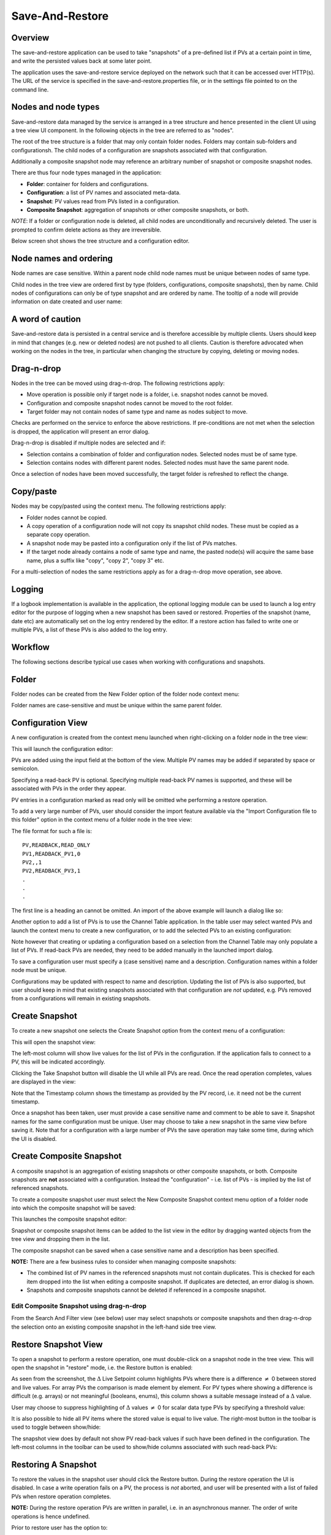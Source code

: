 Save-And-Restore
================

Overview
--------

The save-and-restore application can be used to take "snapshots" of a pre-defined list if PVs at a certain point in
time, and write the persisted values back at some later point.

The application uses the save-and-restore service deployed on the network such that it can be accessed over
HTTP(s). The URL of the service is specified in the save-and-restore.properties file, or in the settings file
pointed to on the command line.

Nodes and node types
--------------------

Save-and-restore data managed by the service is arranged in a tree structure and hence presented in the client UI using
a tree view UI component. In the following objects in the tree are referred to as "nodes".

The root of the tree structure is a folder that may only contain folder nodes. Folders may contain sub-folders and configurationsh.
The child nodes of a configuration are snapshots associated with that configuration.

Additionally a composite snapshot node may reference an arbitrary number of snapshot or composite snapshot nodes.

There are thus four node types managed in the application:

- |folder| **Folder**: container for folders and configurations.
- |configuration| **Configuration**: a list of PV names and associated meta-data.
- |snapshot| |golden|  **Snapshot**: PV values read from PVs listed in a configuration.
- |composite-snapshot| **Composite Snapshot**: aggregation of snapshots or other composite snapshots, or both.

.. |folder| image:: images/folder.png
.. |configuration| image:: images/configuration.png
.. |snapshot| image:: images/snapshot.png
.. |composite-snapshot| image:: images/composite-snapshot.png

*NOTE*: If a folder or configuration node is deleted, all child nodes are unconditionally and recursively deleted. The user
is prompted to confirm delete actions as they are irreversible.

Below screen shot shows the tree structure and a configuration editor.

.. image:: images/screenshot1.png
   :width: 80%

Node names and ordering
-----------------------

Node names are case sensitive. Within a parent node child node names must be unique between nodes of same type.

Child nodes in the tree view are ordered first by type (folders, configurations, composite snapshots), then by name.
Child nodes of configurations can only be of type snapshot and are ordered by name. The tooltip of a node
will provide information on date created and user name:

.. image:: images/tooltip-configuration.png

A word of caution
-----------------

Save-and-restore data is persisted in a central service and is therefore accessible by multiple
clients. Users should keep in mind that changes (e.g. new or deleted nodes) are not pushed to all clients.
Caution is therefore advocated when working on the nodes in the tree, in particular when changing the structure by
copying, deleting or moving nodes.

Drag-n-drop
-----------

Nodes in the tree can be moved using drag-n-drop. The following restrictions apply:

* Move operation is possible only if target node is a folder, i.e. snapshot nodes cannot be moved.
* Configuration and composite snapshot nodes cannot be moved to the root folder.
* Target folder may not contain nodes of same type and name as nodes subject to move.

Checks are performed on the service to enforce the above restrictions. If pre-conditions are not met when the selection
is dropped, the application will present an error dialog.

Drag-n-drop is disabled if multiple nodes are selected and if:

* Selection contains a combination of folder and configuration nodes. Selected nodes must be of same type.
* Selection contains nodes with different parent nodes. Selected nodes must have the same parent node.

Once a selection of nodes have been moved successfully, the target folder is refreshed to reflect the change.

Copy/paste
----------

Nodes may be copy/pasted using the context menu. The following restrictions apply:

* Folder nodes cannot be copied.
* A copy operation of a configuration node will not copy its snapshot child nodes. These must be copied as a separate copy operation.
* A snapshot node may be pasted into a configuration only if the list of PVs matches.
* If the target node already contains a node of same type and name, the pasted node(s) will acquire the same base name, plus a suffix like "copy", "copy 2", "copy 3" etc.

For a multi-selection of nodes the same restrictions apply as for a drag-n-drop move operation, see above.

Logging
-------

If a logbook implementation is available in the application, the optional logging module can be used to launch a log entry
editor for the purpose of logging when a new snapshot has been saved or restored.
Properties of the snapshot (name, date etc) are automatically set on the log entry rendered by the editor. If
a restore action has failed to write one or multiple PVs, a list of these PVs is also added to the log entry.

Workflow
--------

The following sections describe typical use cases when working with configurations and snapshots.

Folder
------

Folder nodes can be created from the New Folder option of the folder node context menu:

.. image:: images/context-menu-folder-new-folder.png
    :width: 30%

Folder names are case-sensitive and must be unique within the same parent folder.

Configuration View
------------------

A new configuration is created from the context menu launched when right-clicking on a folder node in the tree view:

.. image:: images/context-menu-folder-create-configuration.png
    :width: 30%

This will launch the configuration editor:

.. image:: images/configuration-editor.png
   :width: 80%

PVs are added using the input field at the bottom of the view. Multiple PV names may be added if separated by
space or semicolon.

Specifying a read-back PV is optional. Specifying multiple read-back PV names is supported, and these will be associated
with PVs in the order they appear.

PV entries in a configuration marked as read only will be omitted whe performing a restore operation.

To add a very large number of PVs, user should consider the import feature available via the "Import Configuration file to this folder"
option in the context menu of a folder node in the tree view:

.. image:: images/context-menu-folder-import-configuration.png
   :width: 30%

The file format for such a file is::

    PV,READBACK,READ_ONLY
    PV1,READBACK_PV1,0
    PV2,,1
    PV2,READBACK_PV3,1
    .
    .
    .

The first line is a heading an cannot be omitted. An import of the above example will launch a dialog like so:

.. image:: images/import-config-dialog.png
   :width: 80%

Another option to add a list of PVs is to use the Channel Table application. In the table user may select wanted
PVs and launch the context menu to create a new configuration, or to add the selected PVs to an existing configuration:

.. image:: images/channel-table-create-configuration.png
   :width: 80%

Note however that creating or updating a configuration based on a selection from the Channel Table may only populate a
list of PVs. If read-back PVs are needed, they need to be added manually in the launched import dialog.

To save a configuration user must specify a (case sensitive) name and a description. Configuration names within a
folder node must be unique.

Configurations may be updated with respect to name and description. Updating the list of PVs is also supported,
but user should keep in mind that existing snapshots associated with that configuration are *not* updated, e.g.
PVs removed from a configurations will remain in existing snapshots.

Create Snapshot
---------------

To create a new snapshot one selects the Create Snapshot option from the context menu of a configuration:

.. image:: images/context-menu-configuration-create-snapshot.png

This will open the snapshot view:

.. image:: images/snapshot-new.png
   :width: 80%

The left-most column will show live values for the list of PVs in the configuration. If the application fails to
connect to a PV, this will be indicated accordingly.

Clicking the Take Snapshot button will disable the UI while all PVs are read. Once the read operation completes,
values are displayed in the view:

.. image:: images/snapshot-taken.png
   :width: 80%

Note that the Timestamp column shows the timestamp as provided by the PV record, i.e. it need not be the current timestamp.

Once a snapshot has been taken, user must provide a case sensitive name and comment to be able to save it. Snapshot names
for the same configuration must be unique. User may choose to take a new snapshot in the same view before saving it.
Note that for a configuration with a large number of PVs the save operation may take some time, during which the UI is
disabled.

Create Composite Snapshot
-------------------------

A composite snapshot is an aggregation of existing snapshots or other composite snapshots, or both. Composite snapshots
are **not** associated with a configuration. Instead the "configuration" - i.e. list of PVs - is implied by the list of
referenced snapshots.

To create a composite snapshot user must select the New Composite Snapshot context menu option of a folder node into
which the composite snapshot will be saved:

.. image:: images/context-menu-folder-new-composite-snapshot.png
   :width: 30%

This launches the composite snapshot editor:

.. image:: images/composite-snapshot-editor.png
   :width: 80%

Snapshot or composite snapshot items can be added to the list view in the editor by dragging wanted objects from the tree view
and dropping them in the list.

The composite snapshot can be saved when a case sensitive name and a description has been specified.

**NOTE:** There are a few business rules to consider when managing composite snapshots:

* The combined list of PV names in the referenced snapshots must not contain duplicates. This is checked for each item dropped into the list when editing a composite snapshot. If duplicates are detected, an error dialog is shown.

* Snapshots and composite snapshots cannot be deleted if referenced in a composite snapshot.

Edit Composite Snapshot using drag-n-drop
^^^^^^^^^^^^^^^^^^^^^^^^^^^^^^^^^^^^^^^^^

From the Search And Filter view (see below) user may select snapshots or composite snapshots and then drag-n-drop
the selection onto an existing composite snapshot in the left-hand side tree view.


Restore Snapshot View
---------------------

To open a snapshot to perform a restore operation, one must double-click on a snapshot node in the tree view. This
will open the snapshot in "restore" mode, i.e. the Restore button is enabled:

.. image:: images/snapshot-restore.png
   :width: 80%

As seen from the screenshot, the :math:`{\Delta}` Live Setpoint column highlights PVs where there is a difference :math:`{\neq}` 0 between
stored and live values. For array PVs the comparison is made element by element. For PV types where showing a difference
is difficult (e.g. arrays) or not meaningful (booleans, enums), this column shows a suitable message instead of a :math:`{\Delta}` value.

User may choose to suppress highlighting of :math:`{\Delta}` values :math:`{\neq}` 0 for scalar data type PVs by specifying a threshold value:

.. image:: images/snapshot-threshold.png
   :width: 80%

It is also possible to hide all PV items where the stored value is equal to live value. The right-most button in the
toolbar is used to toggle between show/hide:

.. image:: images/toggle-delta-zero.png
   :width: 80%

The snapshot view does by default not show PV read-back values if such have been defined in the configuration.
The left-most columns in the toolbar can be used to show/hide columns associated with such read-back PVs:

.. image:: images/toggle-readback.png
   :width: 80%

Restoring A Snapshot
--------------------

To restore the values in the snapshot user should click the Restore button. During the restore operation the UI is
disabled. In case a write operation fails on a PV, the process is *not* aborted, and user will be
presented with a list of failed PVs when restore operation completes.

**NOTE:** During the restore operation PVs are written in parallel, i.e. in an asynchronous manner. The order of
write operations is hence undefined.

Prior to restore user has the option to:

* Exclude PVs using the checkboxes in the left-most column. To simplify selection, user may use the Filter input field to find matching PV names:
.. image:: images/snapshot-restore-filter.png
   :width: 80%

* Specify a multiplier factor :math:`{\neq}` 1 applied to scalar data type PVs:
.. image:: images/restore-with-scale.png
   :width: 80%

Restoring from a composite snapshot works in the same manner as the restore operation from a single-snapshot.

Comparing Snapshots
-------------------

To compare two (or more) snapshots, user must first open an existing snapshot (double click in tree view). Using the
Compare Snapshots context menu item for a snapshot node user may choose a snapshot to load for comparison:

.. image:: images/context-menu-snapshot-compare.png

Once the additional snapshot has been loaded, the snapshot view will show stored values from both snapshots. In this view
the :math:`{\Delta}` Base Snapshot column will show the difference to the reference snapshot values:

.. image:: images/compare-snapshots-view.png
   :width: 80%


Search And Filters
------------------

The search tool is launched as a separate view through the icon on top of the tree view:

.. image:: images/launch-search.png

The search tool is rendered as a separate tab and will always be the left-most tab in the right-hand side pane of the
save&restore UI:

.. image:: images/search-and-filter-view.png
   :width: 80%

In the left-hand side pane user may specify criteria to match nodes. The above screen shot shows an example to search
for snapshot nodes. The table on the right-hand side will show the result.

In the toolbar above the search result list user may choose to save the search query as a named "filter". The Help
button will show details on how to specify the various search criteria to construct a suitable query. Filter names
are case sensitive.

The bottom-right pane in the search tool shows all saved filters, which can be edited or deleted. If a filter is edited
and saved it under the same name, user will be prompted whether to overwrite as filter names must be unique.

In the tree view user may select to enable and chose a saved filter:

.. image:: images/filter-highlight.png

Nodes in the tree view matching a filter will be highlighted, i.e. non-matching items are not hidden from the view.

**NOTE:** When selecting a filter in the tree view, only matching items already present in the view will be highlighted.
There may be additional nodes matching the current filter, but these will be rendered and highlighted only when their parent nodes
are expanded. To easily find *all* matching items user will need to use the search tool.

Tagging
-------

Tagging of snapshots can be used to facilitate search and filtering. The Tags with comment context menu option of the
snapshot node is used to launch the tagging dialog:

.. image:: images/context-menu-snapshot-add-tag.png

In the dialog user may specify a case sensitive tag name and optionally a comment. When typing in the Tag name field,
a list of existing tag names that may match the typed text is shown. User may hence "reuse" existing tags:

.. image:: images/tag-hints.png

**NOTE:** The concept of "golden" tags can be used to annotate snapshots considered to be of particular value. Such
snapshots are rendered using a golden snapshot icon: |golden|

.. |golden| image:: images/snapshot-golden.png

User may delete a tag through the tagging sub-menu:

.. image:: images/context-menu-delete-tag.png


Tagging multiple snapshots
^^^^^^^^^^^^^^^^^^^^^^^^^^

If user selects multiple snapshot nodes in the tree view, all of the selected nodes can be tagged with the same tag in one single operation.
Note however that this is possible only if the wanted tag is not already present on any of the nodes.

Deleting tags on multiple snapshots
^^^^^^^^^^^^^^^^^^^^^^^^^^^^^^^^^^^

If user selects multiple snapshot nodes, tags may be deleted on all of the nodes in one single operation. Note however
that the context menu will only show tags common to all selected nodes.

Tagging from search view
^^^^^^^^^^^^^^^^^^^^^^^^

The search result table of the Search And Filter view also supports a contect menu for the purpose of managing tags:

.. image:: images/search-result-context-menu.png

Snapshot View Context Menu
--------------------------

A right click on a table item in the restore snapshot view launches the following context menu:

.. image:: images/context-menu-restore-view.png

The items of this context menu offers actions associated with a PV, which is similar to "PV context menus" in
other applications. However, user should be aware that the "Data Browser" item will launch the Data Browser app for
the selected PV *around the point in time defined by the PV timestamp*.





